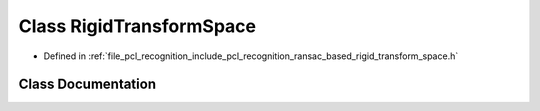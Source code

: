 .. _exhale_class_classpcl_1_1recognition_1_1_rigid_transform_space:

Class RigidTransformSpace
=========================

- Defined in :ref:`file_pcl_recognition_include_pcl_recognition_ransac_based_rigid_transform_space.h`


Class Documentation
-------------------


.. doxygenclass:: pcl::recognition::RigidTransformSpace
   :members:
   :protected-members:
   :undoc-members: